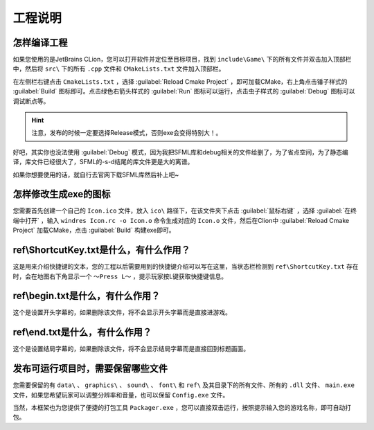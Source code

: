 工程说明
========

怎样编译工程
~~~~~~~~~~~~

如果您使用的是JetBrains CLion，您可以打开软件并定位至目标项目，找到 ``include\Game\`` 下的所有文件并双击加入顶部栏中，然后将  ``src\`` 下的所有 ``.cpp`` 文件和 ``CMakeLists.txt`` 文件加入顶部栏。

在左侧栏右键点击 ``CmakeLists.txt`` ，选择 :guilabel:`Reload Cmake Project` ，即可加载CMake，右上角点击锤子样式的 :guilabel:`Build` 图标即可。点击绿色右箭头样式的 :guilabel:`Run` 图标可以运行，点击虫子样式的 :guilabel:`Debug` 图标可以调试断点等。

.. hint:: 注意，发布的时候一定要选择Release模式，否则exe会变得特别大！。

好吧，其实你也没法使用 :guilabel:`Debug` 模式，因为我把SFML库和debug相关的文件给删了，为了省点空间，为了静态编译，库文件已经很大了，SFML的-s-d结尾的库文件更是大的离谱。

如果你想要使用的话，就自行去官网下载SFML库然后补上吧~

怎样修改生成exe的图标
~~~~~~~~~~~~~~~~~~~~

您需要首先创建一个自己的 ``Icon.ico`` 文件，放入 ``ico\`` 路径下，在该文件夹下点击 :guilabel:`鼠标右键` ，选择 :guilabel:`在终端中打开` ，输入 ``windres Icon.rc -o Icon.o`` 命令生成对应的 ``Icon.o`` 文件，然后在Clion中 :guilabel:`Reload Cmake Project` 加载CMake，点击 :guilabel:`Build` 构建exe即可。

ref\\ShortcutKey.txt是什么，有什么作用？
~~~~~~~~~~~~~~~~~~~~~~~~~~~~~~~~~~~~~

这是用来介绍快捷键的文本，您的工程以后需要用到的快捷键介绍可以写在这里，当状态栏检测到 ``ref\ShortcutKey.txt`` 存在时，会在地图右下角显示一个 ``～Press L～`` ，提示玩家按L键获取快捷键信息。

ref\\begin.txt是什么，有什么作用？
~~~~~~~~~~~~~~~~~~~~~~~~~~~~~~~~~

这个是设置开头字幕的，如果删除该文件，将不会显示开头字幕而是直接进游戏。

ref\\end.txt是什么，有什么作用？
~~~~~~~~~~~~~~~~~~~~~~~~~~~~~~

这个是设置结局字幕的，如果删除该文件，将不会显示结局字幕而是直接回到标题画面。

发布可运行项目时，需要保留哪些文件
~~~~~~~~~~~~~~~~~~~~~~~~~~~~~~~

您需要保留的有 ``data\`` 、 ``graphics\`` 、 ``sound\`` 、 ``font\`` 和 ``ref\`` 及其目录下的所有文件、所有的 ``.dll`` 文件、 ``main.exe`` 文件，如果您希望玩家可以调整分辨率和音量，也可以保留 ``Config.exe`` 文件。

当然，本框架也为您提供了便捷的打包工具 ``Packager.exe`` ，您可以直接双击运行，按照提示输入您的游戏名称，即可自动打包。
